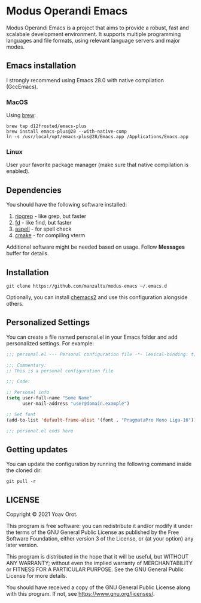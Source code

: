 * Modus Operandi Emacs

Modus Operandi Emacs is a project that aims to provide a robust, fast and
scalabale development environment. It supports multiple programming languages
and file formats, using relevant language servers and major modes.

** Emacs installation
I strongly recommend using Emacs 28.0 with native compilation (GccEmacs).

*** MacOS
Using [[https://brew.sh/][brew]]:
#+BEGIN_SRC shell
brew tap d12frosted/emacs-plus
brew install emacs-plus@28 --with-native-comp
ln -s /usr/local/opt/emacs-plus@28/Emacs.app /Applications/Emacs.app
#+END_SRC

*** Linux
User your favorite package manager (make sure that native compilation is enabled).

** Dependencies
You should have the following software installed:
1. [[https://github.com/BurntSushi/ripgrep][ripgrep]] - like grep, but faster
2. [[https://github.com/sharkdp/fd][fd]] - like find, but faster
3. [[https://github.com/GNUAspell/aspell][aspell]] - for spell check
4. [[https://github.com/Kitware/CMake][cmake]] - for compiling vterm

Additional software might be needed based on usage. Follow *Messages* buffer for details.

** Installation
#+BEGIN_SRC shell
git clone https://github.com/manzaltu/modus-emacs ~/.emacs.d
#+END_SRC

Optionally, you can install [[https://github.com/plexus/chemacs2][chemacs2]] and use this configuration alongside others.

** Personalized Settings
You can create a file named personal.el in your Emacs folder and add
personalized settings. For example:

#+BEGIN_SRC emacs-lisp
;;; personal.el --- Personal configuration file -*- lexical-binding: t; -*-

;;; Commentary:
;; This is a personal configuration file

;;; Code:

;; Personal info
(setq user-full-name "Some Name"
      user-mail-address "user@domain.example")

;; Set font
(add-to-list 'default-frame-alist '(font . "PragmataPro Mono Liga-16"))

;;; personal.el ends here
#+END_SRC

** Getting updates
You can update the configuration by running the following command inside the
cloned dir:
#+BEGIN_SRC shell
git pull -r
#+END_SRC

** LICENSE
Copyright © 2021 Yoav Orot.

This program is free software: you can redistribute it and/or modify
it under the terms of the GNU General Public License as published by
the Free Software Foundation, either version 3 of the License, or
(at your option) any later version.

This program is distributed in the hope that it will be useful,
but WITHOUT ANY WARRANTY; without even the implied warranty of
MERCHANTABILITY or FITNESS FOR A PARTICULAR PURPOSE.  See the
GNU General Public License for more details.

You should have received a copy of the GNU General Public License
along with this program.  If not, see <https://www.gnu.org/licenses/>.
